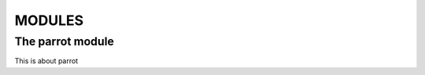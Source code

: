 
MODULES
=======
.. index::
   module: grail

.. _the-parrot-module:

The parrot module
-----------------

.. module:: parrot
   :platform: Unix, Windows
   :synopsis: Analyze and reanimate dead parrots.

This is about parrot
